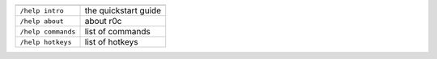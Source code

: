 
.. list-table::
   :header-rows: 1

   * - 
     - 
   * - ``/help intro``
     - the quickstart guide
   * - ``/help about``
     - about r0c
   * - ``/help commands``
     - list of commands
   * - ``/help hotkeys``
     - list of hotkeys

